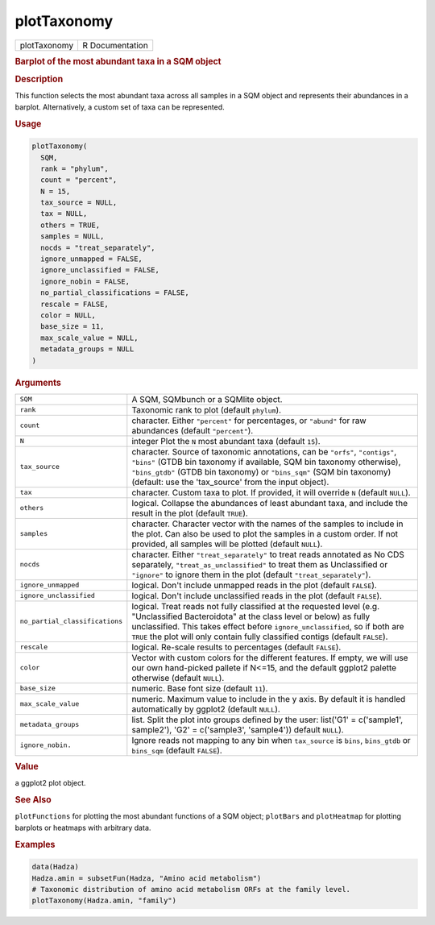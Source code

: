 ************
plotTaxonomy
************

.. container::

   ============ ===============
   plotTaxonomy R Documentation
   ============ ===============

   .. rubric:: Barplot of the most abundant taxa in a SQM object
      :name: plotTaxonomy

   .. rubric:: Description
      :name: description

   This function selects the most abundant taxa across all samples in a
   SQM object and represents their abundances in a barplot.
   Alternatively, a custom set of taxa can be represented.

   .. rubric:: Usage
      :name: usage

   .. code:: R

      plotTaxonomy(
        SQM,
        rank = "phylum",
        count = "percent",
        N = 15,
        tax_source = NULL,
        tax = NULL,
        others = TRUE,
        samples = NULL,
        nocds = "treat_separately",
        ignore_unmapped = FALSE,
        ignore_unclassified = FALSE,
        ignore_nobin = FALSE,
        no_partial_classifications = FALSE,
        rescale = FALSE,
        color = NULL,
        base_size = 11,
        max_scale_value = NULL,
        metadata_groups = NULL
      )

   .. rubric:: Arguments
      :name: arguments

   +--------------------------------+------------------------------------+
   | ``SQM``                        | A SQM, SQMbunch or a SQMlite       |
   |                                | object.                            |
   +--------------------------------+------------------------------------+
   | ``rank``                       | Taxonomic rank to plot (default    |
   |                                | ``phylum``).                       |
   +--------------------------------+------------------------------------+
   | ``count``                      | character. Either ``"percent"``    |
   |                                | for percentages, or ``"abund"``    |
   |                                | for raw abundances (default        |
   |                                | ``"percent"``).                    |
   +--------------------------------+------------------------------------+
   | ``N``                          | integer Plot the ``N`` most        |
   |                                | abundant taxa (default ``15``).    |
   +--------------------------------+------------------------------------+
   | ``tax_source``                 | character. Source of taxonomic     |
   |                                | annotations, can be ``"orfs"``,    |
   |                                | ``"contigs"``, ``"bins"`` (GTDB    |
   |                                | bin taxonomy if available, SQM bin |
   |                                | taxonomy otherwise),               |
   |                                | ``"bins_gtdb"`` (GTDB bin          |
   |                                | taxonomy) or ``"bins_sqm"`` (SQM   |
   |                                | bin taxonomy) (default: use the    |
   |                                | 'tax_source' from the input        |
   |                                | object).                           |
   +--------------------------------+------------------------------------+
   | ``tax``                        | character. Custom taxa to plot. If |
   |                                | provided, it will override ``N``   |
   |                                | (default ``NULL``).                |
   +--------------------------------+------------------------------------+
   | ``others``                     | logical. Collapse the abundances   |
   |                                | of least abundant taxa, and        |
   |                                | include the result in the plot     |
   |                                | (default ``TRUE``).                |
   +--------------------------------+------------------------------------+
   | ``samples``                    | character. Character vector with   |
   |                                | the names of the samples to        |
   |                                | include in the plot. Can also be   |
   |                                | used to plot the samples in a      |
   |                                | custom order. If not provided, all |
   |                                | samples will be plotted (default   |
   |                                | ``NULL``).                         |
   +--------------------------------+------------------------------------+
   | ``nocds``                      | character. Either                  |
   |                                | ``"treat_separately"`` to treat    |
   |                                | reads annotated as No CDS          |
   |                                | separately,                        |
   |                                | ``"treat_as_unclassified"`` to     |
   |                                | treat them as Unclassified or      |
   |                                | ``"ignore"`` to ignore them in the |
   |                                | plot (default                      |
   |                                | ``"treat_separately"``).           |
   +--------------------------------+------------------------------------+
   | ``ignore_unmapped``            | logical. Don't include unmapped    |
   |                                | reads in the plot (default         |
   |                                | ``FALSE``).                        |
   +--------------------------------+------------------------------------+
   | ``ignore_unclassified``        | logical. Don't include             |
   |                                | unclassified reads in the plot     |
   |                                | (default ``FALSE``).               |
   +--------------------------------+------------------------------------+
   | ``no_partial_classifications`` | logical. Treat reads not fully     |
   |                                | classified at the requested level  |
   |                                | (e.g. "Unclassified Bacteroidota"  |
   |                                | at the class level or below) as    |
   |                                | fully unclassified. This takes     |
   |                                | effect before                      |
   |                                | ``ignore_unclassified``, so if     |
   |                                | both are ``TRUE`` the plot will    |
   |                                | only contain fully classified      |
   |                                | contigs (default ``FALSE``).       |
   +--------------------------------+------------------------------------+
   | ``rescale``                    | logical. Re-scale results to       |
   |                                | percentages (default ``FALSE``).   |
   +--------------------------------+------------------------------------+
   | ``color``                      | Vector with custom colors for the  |
   |                                | different features. If empty, we   |
   |                                | will use our own hand-picked       |
   |                                | pallete if N<=15, and the default  |
   |                                | ggplot2 palette otherwise (default |
   |                                | ``NULL``).                         |
   +--------------------------------+------------------------------------+
   | ``base_size``                  | numeric. Base font size (default   |
   |                                | ``11``).                           |
   +--------------------------------+------------------------------------+
   | ``max_scale_value``            | numeric. Maximum value to include  |
   |                                | in the y axis. By default it is    |
   |                                | handled automatically by ggplot2   |
   |                                | (default ``NULL``).                |
   +--------------------------------+------------------------------------+
   | ``metadata_groups``            | list. Split the plot into groups   |
   |                                | defined by the user: list('G1' =   |
   |                                | c('sample1', sample2'), 'G2' =     |
   |                                | c('sample3', 'sample4')) default   |
   |                                | ``NULL``).                         |
   +--------------------------------+------------------------------------+
   | ``ignore_nobin.``              | Ignore reads not mapping to any    |
   |                                | bin when ``tax_source`` is         |
   |                                | ``bins``, ``bins_gtdb`` or         |
   |                                | ``bins_sqm`` (default ``FALSE``).  |
   +--------------------------------+------------------------------------+

   .. rubric:: Value
      :name: value

   a ggplot2 plot object.

   .. rubric:: See Also
      :name: see-also

   ``plotFunctions`` for plotting the most abundant functions of a SQM
   object; ``plotBars`` and ``plotHeatmap`` for plotting barplots or
   heatmaps with arbitrary data.

   .. rubric:: Examples
      :name: examples

   .. code:: R

      data(Hadza)
      Hadza.amin = subsetFun(Hadza, "Amino acid metabolism")
      # Taxonomic distribution of amino acid metabolism ORFs at the family level.
      plotTaxonomy(Hadza.amin, "family")
